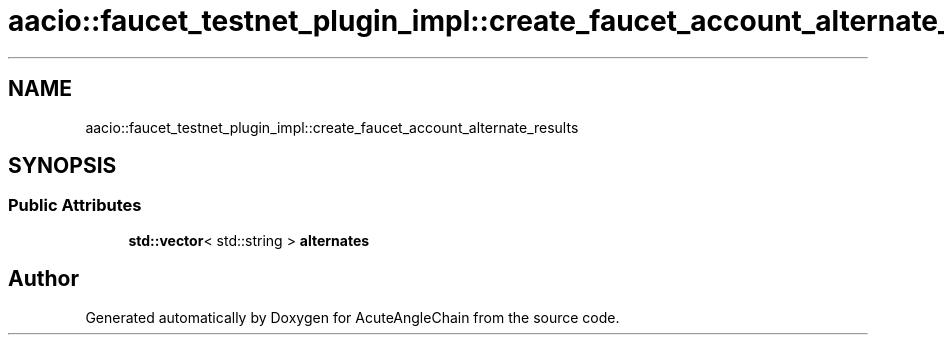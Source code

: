 .TH "aacio::faucet_testnet_plugin_impl::create_faucet_account_alternate_results" 3 "Sun Jun 3 2018" "AcuteAngleChain" \" -*- nroff -*-
.ad l
.nh
.SH NAME
aacio::faucet_testnet_plugin_impl::create_faucet_account_alternate_results
.SH SYNOPSIS
.br
.PP
.SS "Public Attributes"

.in +1c
.ti -1c
.RI "\fBstd::vector\fP< std::string > \fBalternates\fP"
.br
.in -1c

.SH "Author"
.PP 
Generated automatically by Doxygen for AcuteAngleChain from the source code\&.
